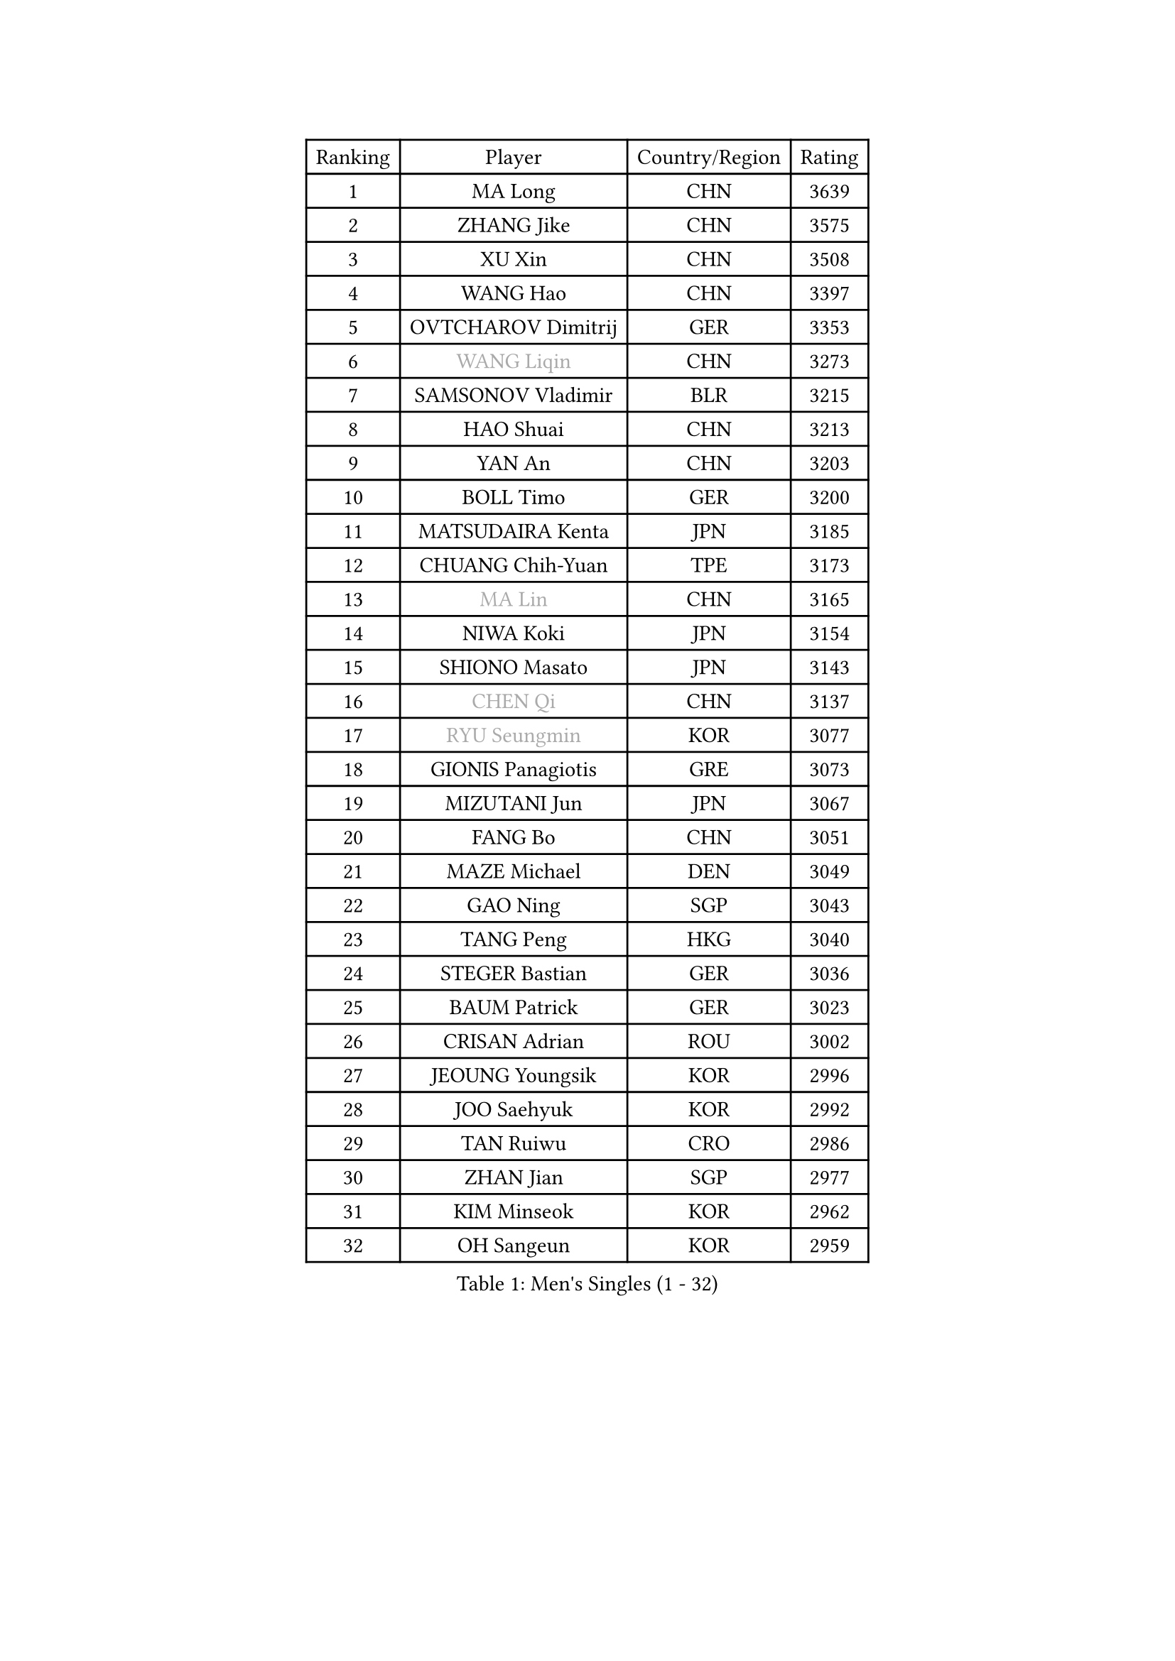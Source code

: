 
#set text(font: ("Courier New", "NSimSun"))
#figure(
  caption: "Men's Singles (1 - 32)",
    table(
      columns: 4,
      [Ranking], [Player], [Country/Region], [Rating],
      [1], [MA Long], [CHN], [3639],
      [2], [ZHANG Jike], [CHN], [3575],
      [3], [XU Xin], [CHN], [3508],
      [4], [WANG Hao], [CHN], [3397],
      [5], [OVTCHAROV Dimitrij], [GER], [3353],
      [6], [#text(gray, "WANG Liqin")], [CHN], [3273],
      [7], [SAMSONOV Vladimir], [BLR], [3215],
      [8], [HAO Shuai], [CHN], [3213],
      [9], [YAN An], [CHN], [3203],
      [10], [BOLL Timo], [GER], [3200],
      [11], [MATSUDAIRA Kenta], [JPN], [3185],
      [12], [CHUANG Chih-Yuan], [TPE], [3173],
      [13], [#text(gray, "MA Lin")], [CHN], [3165],
      [14], [NIWA Koki], [JPN], [3154],
      [15], [SHIONO Masato], [JPN], [3143],
      [16], [#text(gray, "CHEN Qi")], [CHN], [3137],
      [17], [#text(gray, "RYU Seungmin")], [KOR], [3077],
      [18], [GIONIS Panagiotis], [GRE], [3073],
      [19], [MIZUTANI Jun], [JPN], [3067],
      [20], [FANG Bo], [CHN], [3051],
      [21], [MAZE Michael], [DEN], [3049],
      [22], [GAO Ning], [SGP], [3043],
      [23], [TANG Peng], [HKG], [3040],
      [24], [STEGER Bastian], [GER], [3036],
      [25], [BAUM Patrick], [GER], [3023],
      [26], [CRISAN Adrian], [ROU], [3002],
      [27], [JEOUNG Youngsik], [KOR], [2996],
      [28], [JOO Saehyuk], [KOR], [2992],
      [29], [TAN Ruiwu], [CRO], [2986],
      [30], [ZHAN Jian], [SGP], [2977],
      [31], [KIM Minseok], [KOR], [2962],
      [32], [OH Sangeun], [KOR], [2959],
    )
  )#pagebreak()

#set text(font: ("Courier New", "NSimSun"))
#figure(
  caption: "Men's Singles (33 - 64)",
    table(
      columns: 4,
      [Ranking], [Player], [Country/Region], [Rating],
      [33], [LIU Yi], [CHN], [2955],
      [34], [FAN Zhendong], [CHN], [2946],
      [35], [LEE Jungwoo], [KOR], [2942],
      [36], [TOKIC Bojan], [SLO], [2940],
      [37], [FREITAS Marcos], [POR], [2931],
      [38], [WANG Eugene], [CAN], [2930],
      [39], [KISHIKAWA Seiya], [JPN], [2928],
      [40], [CHO Eonrae], [KOR], [2920],
      [41], [MURAMATSU Yuto], [JPN], [2919],
      [42], [SMIRNOV Alexey], [RUS], [2918],
      [43], [FEGERL Stefan], [AUT], [2916],
      [44], [ZHOU Yu], [CHN], [2915],
      [45], [SUSS Christian], [GER], [2910],
      [46], [SHIBAEV Alexander], [RUS], [2910],
      [47], [FRANZISKA Patrick], [GER], [2908],
      [48], [YOSHIDA Kaii], [JPN], [2908],
      [49], [GARDOS Robert], [AUT], [2906],
      [50], [APOLONIA Tiago], [POR], [2896],
      [51], [LIN Gaoyuan], [CHN], [2895],
      [52], [LEE Sang Su], [KOR], [2889],
      [53], [LEUNG Chu Yan], [HKG], [2877],
      [54], [KIM Hyok Bong], [PRK], [2876],
      [55], [LIVENTSOV Alexey], [RUS], [2870],
      [56], [CHEN Chien-An], [TPE], [2869],
      [57], [HE Zhiwen], [ESP], [2866],
      [58], [ALAMIYAN Noshad], [IRI], [2862],
      [59], [FILUS Ruwen], [GER], [2856],
      [60], [KREANGA Kalinikos], [GRE], [2854],
      [61], [SALIFOU Abdel-Kader], [FRA], [2852],
      [62], [PLATONOV Pavel], [BLR], [2852],
      [63], [MACHADO Carlos], [ESP], [2845],
      [64], [TAKAKIWA Taku], [JPN], [2842],
    )
  )#pagebreak()

#set text(font: ("Courier New", "NSimSun"))
#figure(
  caption: "Men's Singles (65 - 96)",
    table(
      columns: 4,
      [Ranking], [Player], [Country/Region], [Rating],
      [65], [WANG Zengyi], [POL], [2837],
      [66], [JIANG Tianyi], [HKG], [2836],
      [67], [SKACHKOV Kirill], [RUS], [2836],
      [68], [OYA Hidetoshi], [JPN], [2833],
      [69], [PROKOPCOV Dmitrij], [CZE], [2831],
      [70], [CHAN Kazuhiro], [JPN], [2825],
      [71], [LI Ahmet], [TUR], [2821],
      [72], [PERSSON Jorgen], [SWE], [2816],
      [73], [GACINA Andrej], [CRO], [2808],
      [74], [SIRUCEK Pavel], [CZE], [2807],
      [75], [ACHANTA Sharath Kamal], [IND], [2804],
      [76], [JEONG Sangeun], [KOR], [2794],
      [77], [LI Hu], [SGP], [2790],
      [78], [ASSAR Omar], [EGY], [2790],
      [79], [GOLOVANOV Stanislav], [BUL], [2786],
      [80], [SCHLAGER Werner], [AUT], [2785],
      [81], [#text(gray, "SVENSSON Robert")], [SWE], [2782],
      [82], [MONTEIRO Joao], [POR], [2782],
      [83], [BOBOCICA Mihai], [ITA], [2781],
      [84], [LUNDQVIST Jens], [SWE], [2780],
      [85], [SHANG Kun], [CHN], [2779],
      [86], [WANG Yang], [SVK], [2778],
      [87], [TSUBOI Gustavo], [BRA], [2771],
      [88], [MENGEL Steffen], [GER], [2769],
      [89], [MATSUMOTO Cazuo], [BRA], [2761],
      [90], [CHEN Weixing], [AUT], [2760],
      [91], [JAKAB Janos], [HUN], [2758],
      [92], [YANG Zi], [SGP], [2757],
      [93], [PAPAGEORGIOU Konstantinos], [GRE], [2755],
      [94], [GORAK Daniel], [POL], [2754],
      [95], [KOU Lei], [UKR], [2754],
      [96], [KARLSSON Kristian], [SWE], [2752],
    )
  )#pagebreak()

#set text(font: ("Courier New", "NSimSun"))
#figure(
  caption: "Men's Singles (97 - 128)",
    table(
      columns: 4,
      [Ranking], [Player], [Country/Region], [Rating],
      [97], [HOU Yingchao], [CHN], [2750],
      [98], [KONECNY Tomas], [CZE], [2747],
      [99], [VANG Bora], [TUR], [2747],
      [100], [ROBINOT Quentin], [FRA], [2747],
      [101], [YOSHIMURA Maharu], [JPN], [2747],
      [102], [KIM Junghoon], [KOR], [2746],
      [103], [ELOI Damien], [FRA], [2746],
      [104], [LIN Ju], [DOM], [2746],
      [105], [KEINATH Thomas], [SVK], [2743],
      [106], [LEBESSON Emmanuel], [FRA], [2739],
      [107], [UEDA Jin], [JPN], [2736],
      [108], [KARAKASEVIC Aleksandar], [SRB], [2736],
      [109], [YIN Hang], [CHN], [2734],
      [110], [HUANG Sheng-Sheng], [TPE], [2732],
      [111], [GERELL Par], [SWE], [2732],
      [112], [TOSIC Roko], [CRO], [2731],
      [113], [AKERSTROM Fabian], [SWE], [2723],
      [114], [PITCHFORD Liam], [ENG], [2721],
      [115], [MATSUDAIRA Kenji], [JPN], [2721],
      [116], [MACHI Asuka], [JPN], [2721],
      [117], [PISTEJ Lubomir], [SVK], [2720],
      [118], [PAIKOV Mikhail], [RUS], [2716],
      [119], [CHTCHETININE Evgueni], [BLR], [2715],
      [120], [CHEN Feng], [SGP], [2712],
      [121], [YOSHIDA Masaki], [JPN], [2711],
      [122], [WONG Chun Ting], [HKG], [2711],
      [123], [CHIU Chung Hei], [HKG], [2709],
      [124], [MORIZONO Masataka], [JPN], [2705],
      [125], [KANG Dongsoo], [KOR], [2704],
      [126], [STOYANOV Niagol], [ITA], [2691],
      [127], [PATTANTYUS Adam], [HUN], [2687],
      [128], [DURANSPAHIC Admir], [BIH], [2686],
    )
  )
